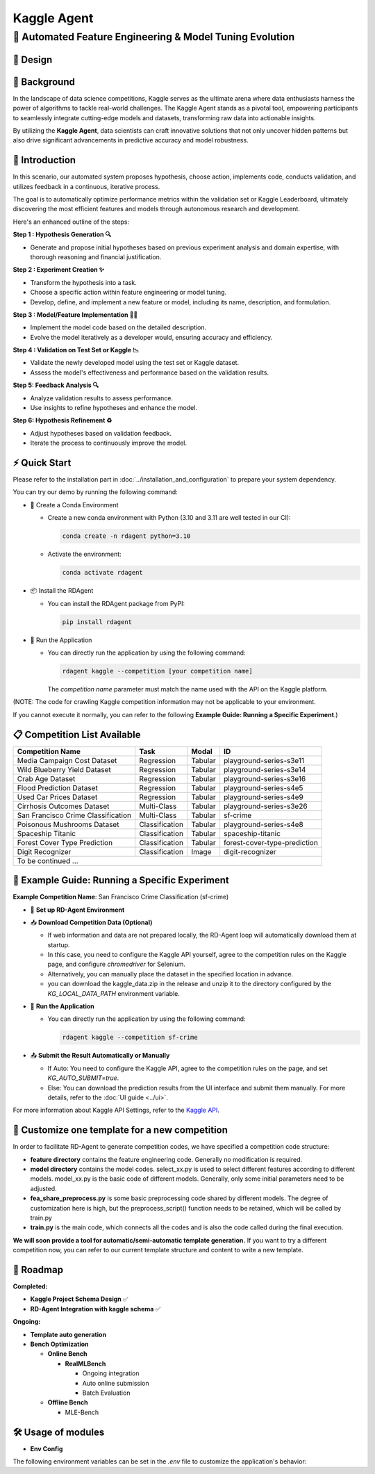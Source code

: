 .. _kaggle_agent:

=======================
Kaggle Agent
=======================

**🤖 Automated Feature Engineering & Model Tuning Evolution**
------------------------------------------------------------------------------------------

🎨 Design
~~~~~~~~~~~

.. image:: kaggle_design.png
   :alt: Design of Kaggle Agent
   :align: center

📖 Background
~~~~~~~~~~~~~~
In the landscape of data science competitions, Kaggle serves as the ultimate arena where data enthusiasts harness the power of algorithms to tackle real-world challenges.
The Kaggle Agent stands as a pivotal tool, empowering participants to seamlessly integrate cutting-edge models and datasets, transforming raw data into actionable insights.

By utilizing the **Kaggle Agent**, data scientists can craft innovative solutions that not only uncover hidden patterns but also drive significant advancements in predictive accuracy and model robustness.


🌟 Introduction
~~~~~~~~~~~~~~~~

In this scenario, our automated system proposes hypothesis, choose action, implements code, conducts validation, and utilizes feedback in a continuous, iterative process.

The goal is to automatically optimize performance metrics within the validation set or Kaggle Leaderboard, ultimately discovering the most efficient features and models through autonomous research and development.

Here's an enhanced outline of the steps:

**Step 1 : Hypothesis Generation 🔍**

- Generate and propose initial hypotheses based on previous experiment analysis and domain expertise, with thorough reasoning and financial justification.

**Step 2 : Experiment Creation ✨**

- Transform the hypothesis into a task.
- Choose a specific action within feature engineering or model tuning.
- Develop, define, and implement a new feature or model, including its name, description, and formulation.

**Step 3 : Model/Feature Implementation 👨‍💻**

- Implement the model code based on the detailed description.
- Evolve the model iteratively as a developer would, ensuring accuracy and efficiency.

**Step 4 : Validation on Test Set or Kaggle 📉**

- Validate the newly developed model using the test set or Kaggle dataset.
- Assess the model's effectiveness and performance based on the validation results.

**Step 5: Feedback Analysis 🔍**

- Analyze validation results to assess performance.
- Use insights to refine hypotheses and enhance the model.

**Step 6: Hypothesis Refinement ♻️**

- Adjust hypotheses based on validation feedback.
- Iterate the process to continuously improve the model.

⚡ Quick Start
~~~~~~~~~~~~~~~~~

Please refer to the installation part in :doc:`../installation_and_configuration` to prepare your system dependency.

You can try our demo by running the following command:

- 🐍 Create a Conda Environment

  - Create a new conda environment with Python (3.10 and 3.11 are well tested in our CI):

    .. code-block:: sh
    
        conda create -n rdagent python=3.10

  - Activate the environment:

    .. code-block:: sh

        conda activate rdagent

- 📦 Install the RDAgent
    
  - You can install the RDAgent package from PyPI:

    .. code-block:: sh

        pip install rdagent

- 🚀 Run the Application

  - You can directly run the application by using the following command:
    
    .. code-block:: sh

        rdagent kaggle --competition [your competition name]

    The `competition name` parameter must match the name used with the API on the Kaggle platform.

(NOTE: The code for crawling Kaggle competition information may not be applicable to your environment. 

If you cannot execute it normally, you can refer to the following **Example Guide: Running a Specific Experiment**.)


📋 Competition List Available
~~~~~~~~~~~~~~~~~~~~~~~~~~~~~~

+-----------------------------------+------------------+-----------+-------------------------------+
| **Competition Name**              | **Task**         | **Modal** | **ID**                        |
+===================================+==================+===========+===============================+
| Media Campaign Cost Dataset       | Regression       | Tabular   | playground-series-s3e11       |
+-----------------------------------+------------------+-----------+-------------------------------+
| Wild Blueberry Yield Dataset      | Regression       | Tabular   | playground-series-s3e14       |
+-----------------------------------+------------------+-----------+-------------------------------+
| Crab Age Dataset                  | Regression       | Tabular   | playground-series-s3e16       |
+-----------------------------------+------------------+-----------+-------------------------------+
| Flood Prediction Dataset          | Regression       | Tabular   | playground-series-s4e5        |
+-----------------------------------+------------------+-----------+-------------------------------+
| Used Car Prices Dataset           | Regression       | Tabular   | playground-series-s4e9        |
+-----------------------------------+------------------+-----------+-------------------------------+
| Cirrhosis Outcomes Dataset        | Multi-Class      | Tabular   | playground-series-s3e26       |
+-----------------------------------+------------------+-----------+-------------------------------+
| San Francisco Crime Classification| Multi-Class      | Tabular   | sf-crime                      |
+-----------------------------------+------------------+-----------+-------------------------------+
| Poisonous Mushrooms Dataset       | Classification   | Tabular   | playground-series-s4e8        |
+-----------------------------------+------------------+-----------+-------------------------------+
| Spaceship Titanic                 | Classification   | Tabular   | spaceship-titanic             |
+-----------------------------------+------------------+-----------+-------------------------------+
| Forest Cover Type Prediction      | Classification   | Tabular   | forest-cover-type-prediction  |
+-----------------------------------+------------------+-----------+-------------------------------+
| Digit Recognizer                  | Classification   | Image     | digit-recognizer              |
+-----------------------------------+------------------+-----------+-------------------------------+
| To be continued ...                                                                              |
+-----------------------------------+------------------+-----------+-------------------------------+



🧭 Example Guide: Running a Specific Experiment
~~~~~~~~~~~~~~~~~~~~~~~~~~~~~~~~~~~~~~~~~~~~~~~~

**Example Competition Name**: San Francisco Crime Classification (sf-crime)

- 🔧 **Set up RD-Agent Environment**

- 📥 **Download Competition Data (Optional)** 

  - If web information and data are not prepared locally, the RD-Agent loop will automatically download them at startup. 

  - In this case, you need to configure the Kaggle API yourself, agree to the competition rules on the Kaggle page, and configure `chromedriver` for Selenium. 

  - Alternatively, you can manually place the dataset in the specified location in advance.

  - you can download the kaggle_data.zip in the release and unzip it to the directory configured by the `KG_LOCAL_DATA_PATH` environment variable. 


- 🚀 **Run the Application**

  - You can directly run the application by using the following command:
    
    .. code-block:: sh

        rdagent kaggle --competition sf-crime

- 📤 **Submit the Result Automatically or Manually**

  - If Auto: You need to configure the Kaggle API, agree to the competition rules on the page, and set `KG_AUTO_SUBMIT=true`.
  
  - Else: You can download the prediction results from the UI interface and submit them manually. For more details, refer to the :doc:`UI guide <../ui>`.

For more information about Kaggle API Settings, refer to the `Kaggle API <https://github.com/Kaggle/kaggle-api>`_.


🎨 Customize one template for a new competition
~~~~~~~~~~~~~~~~~~~~~~~~~~~~~~~~~~~~~~~~~~~~~~~~
In order to facilitate RD-Agent to generate competition codes, we have specified a competition code structure:

.. image:: kaggle_template.png
   :alt: Design of Kaggle Code Template
   :align: center

- **feature directory** contains the feature engineering code. Generally no modification is required.
- **model directory** contains the model codes.
  select_xx.py is used to select different features according to different models.
  model_xx.py is the basic code of different models. Generally, only some initial parameters need to be adjusted.
- **fea_share_preprocess.py** is some basic preprocessing code shared by different models. The degree of customization here is high, but the preprocess_script() function needs to be retained, which will be called by train.py
- **train.py** is the main code, which connects all the codes and is also the code called during the final execution.

**We will soon provide a tool for automatic/semi-automatic template generation.**
If you want to try a different competition now, you can refer to our current template structure and content to write a new template.


🎯 Roadmap
~~~~~~~~~~~

**Completed:**

- **Kaggle Project Schema Design** ✅

- **RD-Agent Integration with kaggle schema** ✅

**Ongoing:**

- **Template auto generation**

- **Bench Optimization**

  - **Online Bench**

    - **RealMLBench**

      - Ongoing integration

      - Auto online submission

      - Batch Evaluation

  - **Offline Bench**
  
    - MLE-Bench


🛠️ Usage of modules
~~~~~~~~~~~~~~~~~~~~~

.. _Env Config: 

- **Env Config**

The following environment variables can be set in the `.env` file to customize the application's behavior:

.. autopydantic_settings:: rdagent.app.kaggle.conf.KaggleBasePropSetting
    :settings-show-field-summary: False
    :exclude-members: Config

.. autopydantic_settings:: rdagent.components.coder.factor_coder.config.FactorImplementSettings
    :settings-show-field-summary: False
    :members: coder_use_cache, data_folder, data_folder_debug, file_based_execution_timeout, select_method, select_threshold, max_loop, knowledge_base_path, new_knowledge_base_path
    :exclude-members: Config, fail_task_trial_limit, v1_query_former_trace_limit, v1_query_similar_success_limit, v2_query_component_limit, v2_query_error_limit, v2_query_former_trace_limit, v2_error_summary, v2_knowledge_sampler, v2_add_fail_attempt_to_latest_successful_execution, new_knowledge_base_path, knowledge_base_path, data_folder, data_folder_debug, select_threshold
    :no-index:


